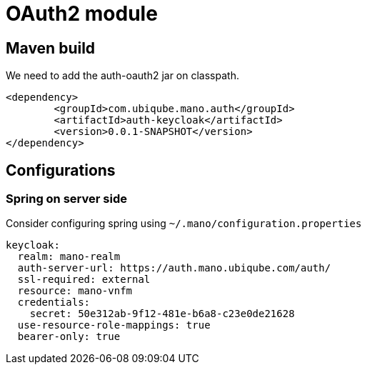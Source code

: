 = OAuth2 module

== Maven build

We need to add the auth-oauth2 jar on classpath.

[source,xml]
----
<dependency>
	<groupId>com.ubiqube.mano.auth</groupId>
	<artifactId>auth-keycloak</artifactId>
	<version>0.0.1-SNAPSHOT</version>
</dependency>
----

== Configurations

=== Spring on server side

Consider configuring spring using `~/.mano/configuration.properties` 

[source,yaml]
----
keycloak:
  realm: mano-realm
  auth-server-url: https://auth.mano.ubiqube.com/auth/
  ssl-required: external
  resource: mano-vnfm
  credentials:
    secret: 50e312ab-9f12-481e-b6a8-c23e0de21628
  use-resource-role-mappings: true
  bearer-only: true
----


